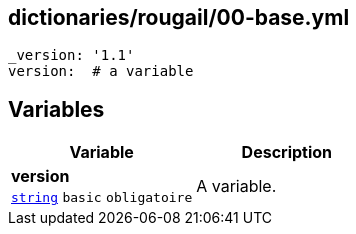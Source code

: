 == dictionaries/rougail/00-base.yml

[,yaml]
----
_version: '1.1'
version:  # a variable
----
== Variables

[cols="107a,107a",options="header"]
|====
| Variable                                                                                                  | Description                                                                                               
| 
**version** +
`https://rougail.readthedocs.io/en/latest/variable.html#variables-types[string]` `basic` `obligatoire`                                                                                                           | 
A variable.                                                                                                           
|====


